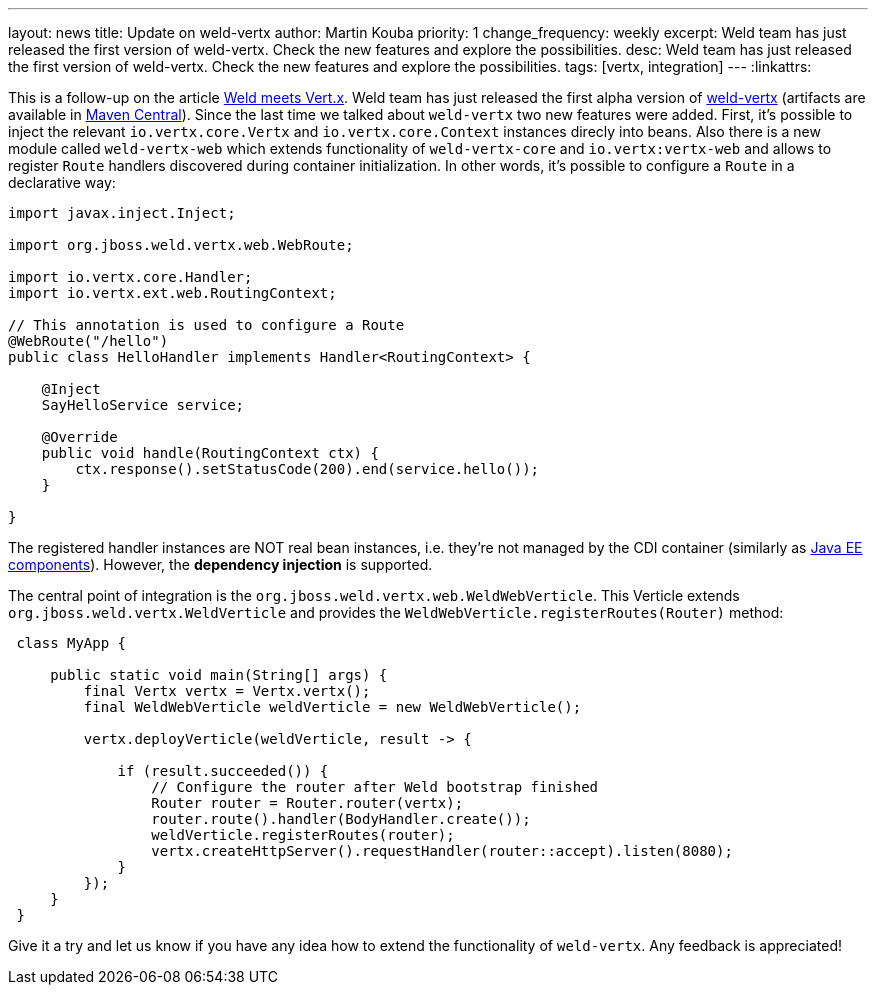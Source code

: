 ---
layout: news
title: Update on weld-vertx
author: Martin Kouba
priority: 1
change_frequency: weekly
excerpt: Weld team has just released the first version of weld-vertx. Check the new features and explore the possibilities.
desc: Weld team has just released the first version of weld-vertx. Check the new features and explore the possibilities.
tags: [vertx, integration]
---
:linkattrs:

This is a follow-up on the article link:/news/2016/04/11/weld-meets-vertx/[Weld meets Vert.x, window="_blank"].
Weld team has just released the first alpha version of https://github.com/weld/weld-vertx[weld-vertx, window="_blank"] (artifacts are available in http://search.maven.org/#search%7Cga%7C1%7Cweld-vertx[Maven Central, window="_blank"]).
Since the last time we talked about `weld-vertx` two new features were added.
First, it's possible to inject the relevant `io.vertx.core.Vertx` and `io.vertx.core.Context` instances direcly into beans.
Also there is a new module called `weld-vertx-web` which extends functionality of `weld-vertx-core` and `io.vertx:vertx-web` and allows to register `Route` handlers discovered during container initialization.
In other words, it's possible to configure a `Route` in a declarative way:

[source,java]
----
import javax.inject.Inject;

import org.jboss.weld.vertx.web.WebRoute;

import io.vertx.core.Handler;
import io.vertx.ext.web.RoutingContext;

// This annotation is used to configure a Route
@WebRoute("/hello")
public class HelloHandler implements Handler<RoutingContext> {

    @Inject
    SayHelloService service;

    @Override
    public void handle(RoutingContext ctx) {
        ctx.response().setStatusCode(200).end(service.hello());
    }

}
----

The registered handler instances are NOT real bean instances, i.e. they're not managed by the CDI container (similarly as http://docs.jboss.org/cdi/spec/1.2/cdi-spec.html#javaee_components[Java EE components]).
However, the **dependency injection** is supported.


The central point of integration is the `org.jboss.weld.vertx.web.WeldWebVerticle`.
This Verticle extends `org.jboss.weld.vertx.WeldVerticle` and provides the `WeldWebVerticle.registerRoutes(Router)` method:

[source,java]
----
 class MyApp {

     public static void main(String[] args) {
         final Vertx vertx = Vertx.vertx();
         final WeldWebVerticle weldVerticle = new WeldWebVerticle();

         vertx.deployVerticle(weldVerticle, result -> {

             if (result.succeeded()) {
                 // Configure the router after Weld bootstrap finished
                 Router router = Router.router(vertx);
                 router.route().handler(BodyHandler.create());
                 weldVerticle.registerRoutes(router);
                 vertx.createHttpServer().requestHandler(router::accept).listen(8080);
             }
         });
     }
 }
----

Give it a try and let us know if you have any idea how to extend the functionality of `weld-vertx`.
Any feedback is appreciated!
